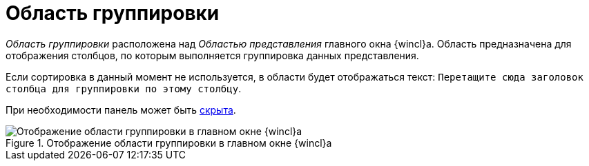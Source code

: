 = Область группировки

_Область группировки_ расположена над _Областью представления_ главного окна {wincl}а. Область предназначена для отображения столбцов, по которым выполняется группировка данных представления.

Если сортировка в данный момент не используется, в области будет отображаться текст: `Перетащите сюда заголовок столбца для группировки по этому столбцу`.

При необходимости панель может быть xref:GroupArea_hide.adoc[скрыта].

.Отображение области группировки в главном окне {wincl}а
image::group-area.png[Отображение области группировки в главном окне {wincl}а]
